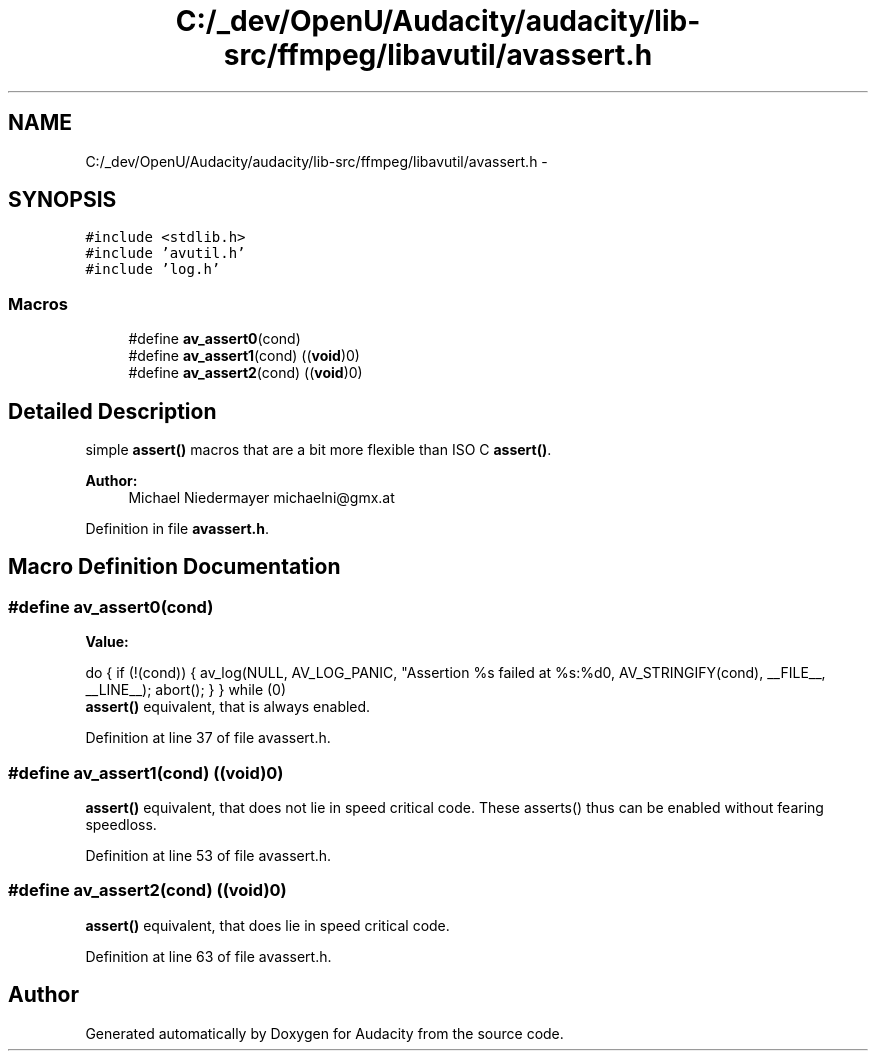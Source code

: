 .TH "C:/_dev/OpenU/Audacity/audacity/lib-src/ffmpeg/libavutil/avassert.h" 3 "Thu Apr 28 2016" "Audacity" \" -*- nroff -*-
.ad l
.nh
.SH NAME
C:/_dev/OpenU/Audacity/audacity/lib-src/ffmpeg/libavutil/avassert.h \- 
.SH SYNOPSIS
.br
.PP
\fC#include <stdlib\&.h>\fP
.br
\fC#include 'avutil\&.h'\fP
.br
\fC#include 'log\&.h'\fP
.br

.SS "Macros"

.in +1c
.ti -1c
.RI "#define \fBav_assert0\fP(cond)"
.br
.ti -1c
.RI "#define \fBav_assert1\fP(cond)   ((\fBvoid\fP)0)"
.br
.ti -1c
.RI "#define \fBav_assert2\fP(cond)   ((\fBvoid\fP)0)"
.br
.in -1c
.SH "Detailed Description"
.PP 
simple \fBassert()\fP macros that are a bit more flexible than ISO C \fBassert()\fP\&. 
.PP
\fBAuthor:\fP
.RS 4
Michael Niedermayer michaelni@gmx.at 
.RE
.PP

.PP
Definition in file \fBavassert\&.h\fP\&.
.SH "Macro Definition Documentation"
.PP 
.SS "#define av_assert0(cond)"
\fBValue:\fP
.PP
.nf
do {                                           \
    if (!(cond)) {                                                      \
        av_log(NULL, AV_LOG_PANIC, "Assertion %s failed at %s:%d\n",    \
               AV_STRINGIFY(cond), __FILE__, __LINE__);                 \
        abort();                                                        \
    }                                                                   \
} while (0)
.fi
\fBassert()\fP equivalent, that is always enabled\&. 
.PP
Definition at line 37 of file avassert\&.h\&.
.SS "#define av_assert1(cond)   ((\fBvoid\fP)0)"
\fBassert()\fP equivalent, that does not lie in speed critical code\&. These asserts() thus can be enabled without fearing speedloss\&. 
.PP
Definition at line 53 of file avassert\&.h\&.
.SS "#define av_assert2(cond)   ((\fBvoid\fP)0)"
\fBassert()\fP equivalent, that does lie in speed critical code\&. 
.PP
Definition at line 63 of file avassert\&.h\&.
.SH "Author"
.PP 
Generated automatically by Doxygen for Audacity from the source code\&.
